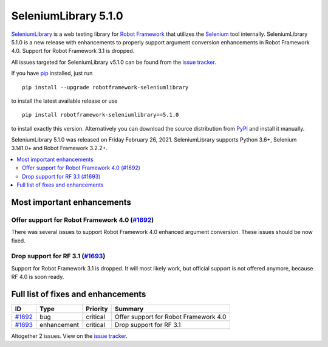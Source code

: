 =====================
SeleniumLibrary 5.1.0
=====================


.. default-role:: code


SeleniumLibrary_ is a web testing library for `Robot Framework`_ that utilizes
the Selenium_ tool internally. SeleniumLibrary 5.1.0 is a new release with
enhancements to properly support argument conversion enhancements in Robot
Framework 4.0. Support for Robot Framework 3.1 is dropped.

All issues targeted for SeleniumLibrary v5.1.0 can be found
from the `issue tracker`_.

If you have pip_ installed, just run

::

   pip install --upgrade robotframework-seleniumlibrary

to install the latest available release or use

::

   pip install robotframework-seleniumlibrary==5.1.0

to install exactly this version. Alternatively you can download the source
distribution from PyPI_ and install it manually.

SeleniumLibrary 5.1.0 was released on Friday February 26, 2021. SeleniumLibrary supports
Python 3.6+, Selenium 3.141.0+ and Robot Framework 3.2.2+.

.. _Robot Framework: http://robotframework.org
.. _SeleniumLibrary: https://github.com/robotframework/SeleniumLibrary
.. _Selenium: http://seleniumhq.org
.. _pip: http://pip-installer.org
.. _PyPI: https://pypi.python.org/pypi/robotframework-seleniumlibrary
.. _issue tracker: https://github.com/robotframework/SeleniumLibrary/issues?q=milestone%3Av5.1.0


.. contents::
   :depth: 2
   :local:

Most important enhancements
===========================

Offer support for Robot Framework 4.0 (`#1692`_)
------------------------------------------------
There was several issues to support Robot Framework 4.0 enhanced argument conversion. These issues
should be now fixed.

Drop support for RF 3.1 (`#1693`_)
----------------------------------
Support for Robot Framework 3.1 is dropped. It will most likely work, but official support
is not offered anymore, because RF 4.0 is soon ready.

Full list of fixes and enhancements
===================================

.. list-table::
    :header-rows: 1

    * - ID
      - Type
      - Priority
      - Summary
    * - `#1692`_
      - bug
      - critical
      - Offer support for Robot Framework 4.0
    * - `#1693`_
      - enhancement
      - critical
      - Drop support for RF 3.1

Altogether 2 issues. View on the `issue tracker <https://github.com/robotframework/SeleniumLibrary/issues?q=milestone%3Av5.1.0>`__.

.. _#1692: https://github.com/robotframework/SeleniumLibrary/issues/1692
.. _#1693: https://github.com/robotframework/SeleniumLibrary/issues/1693
